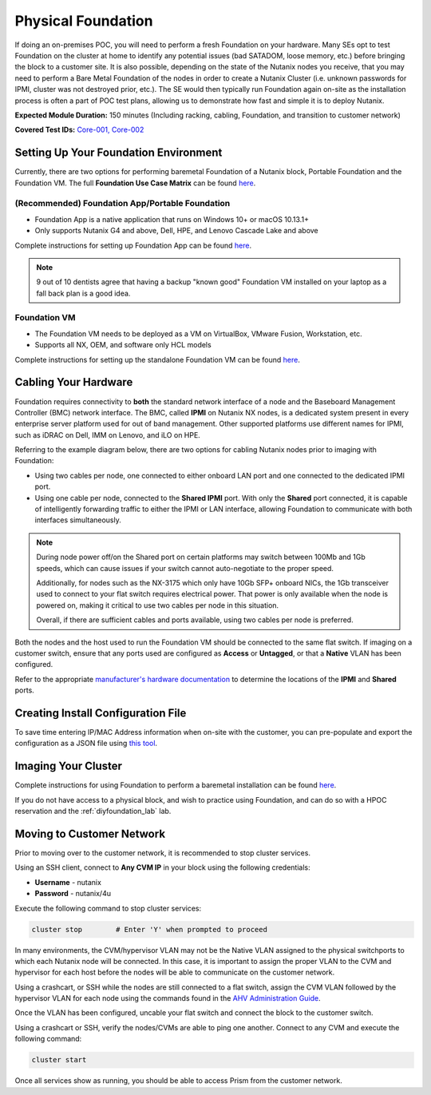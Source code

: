 .. _foundation:

-------------------
Physical Foundation
-------------------

If doing an on-premises POC, you will need to perform a fresh Foundation on your hardware. Many SEs opt to test Foundation on the cluster at home to identify any potential issues (bad SATADOM, loose memory, etc.) before bringing the block to a customer site. It is also possible, depending on the state of the Nutanix nodes you receive, that you may need to perform a Bare Metal Foundation of the nodes in order to create a Nutanix Cluster (i.e. unknown passwords for IPMI, cluster was not destroyed prior, etc.).  The SE would then typically run Foundation again on-site as the installation process is often a part of POC test plans, allowing us to demonstrate how fast and simple it is to deploy Nutanix.

**Expected Module Duration:** 150 minutes (Including racking, cabling, Foundation, and transition to customer network)

**Covered Test IDs:** `Core-001, Core-002 <https://confluence.eng.nutanix.com:8443/display/SEW/Official+Nutanix+POC+Guide+-+INTERNAL>`_

Setting Up Your Foundation Environment
++++++++++++++++++++++++++++++++++++++

Currently, there are two options for performing baremetal Foundation of a Nutanix block, Portable Foundation and the Foundation VM. The full **Foundation Use Case Matrix** can be found `here <https://portal.nutanix.com/page/documents/details/?targetId=Field-Installation-Guide-v4-5%3Av45-features-compatibility-matrix-r.html>`_.

(Recommended) Foundation App/Portable Foundation
.................................

- Foundation App is a native application that runs on Windows 10+ or macOS 10.13.1+
- Only supports Nutanix G4 and above, Dell, HPE, and Lenovo Cascade Lake and above

Complete instructions for setting up Foundation App can be found `here <https://portal.nutanix.com/page/documents/details?targetId=Field-Installation-Guide-v4_5:v45-portable-foundation-app-c.html>`_.

.. note::

   9 out of 10 dentists agree that having a backup "known good" Foundation VM installed on your laptop as a fall back plan is a good idea.

Foundation VM
.............

- The Foundation VM needs to be deployed as a VM on VirtualBox, VMware Fusion, Workstation, etc.
- Supports all NX, OEM, and software only HCL models

Complete instructions for setting up the standalone Foundation VM can be found `here <https://portal.nutanix.com/page/documents/details?targetId=Field-Installation-Guide-v4_5:Prepare%20Bare-Metal%20Nodes%20for%20Imaging>`_.

Cabling Your Hardware
+++++++++++++++++++++

Foundation requires connectivity to **both** the standard network interface of a node and the Baseboard Management Controller (BMC) network interface. The BMC, called **IPMI** on Nutanix NX nodes, is a dedicated system present in every enterprise server platform used for out of band management. Other supported platforms use different names for IPMI, such as iDRAC on Dell, IMM on Lenovo, and iLO on HPE.

Referring to the example diagram below, there are two options for cabling Nutanix nodes prior to imaging with Foundation:

- Using two cables per node, one connected to either onboard LAN port and one connected to the dedicated IPMI port.
- Using one cable per node, connected to the **Shared IPMI** port. With only the **Shared** port connected, it is capable of intelligently forwarding traffic to either the IPMI or LAN interface, allowing Foundation to communicate with both interfaces simultaneously.

.. figure:: images/back-panel.png

.. note::

  During node power off/on the Shared port on certain platforms may switch between 100Mb and 1Gb speeds, which can cause issues if your switch cannot auto-negotiate to the proper speed.

  Additionally, for nodes such as the NX-3175 which only have 10Gb SFP+ onboard NICs, the 1Gb transceiver used to connect to your flat switch requires electrical power. That power is only available when the node is powered on, making it critical to use two cables per node in this situation.

  Overall, if there are sufficient cables and ports available, using two cables per node is preferred.

Both the nodes and the host used to run the Foundation VM should be connected to the same flat switch. If imaging on a customer switch, ensure that any ports used are configured as **Access** or **Untagged**, or that a **Native** VLAN has been configured.

Refer to the appropriate `manufacturer's hardware documentation <https://portal.nutanix.com/#/page/docs/list?type=hardware>`_ to determine the locations of the **IPMI** and **Shared** ports.

Creating Install Configuration File
+++++++++++++++++++++++++++++++++++

To save time entering IP/MAC Address information when on-site with the customer, you can pre-populate and export the configuration as a JSON file using `this tool <https://install.nutanix.com>`_.

Imaging Your Cluster
++++++++++++++++++++

Complete instructions for using Foundation to perform a baremetal installation can be found `here <https://portal.nutanix.com/page/documents/details?targetId=Field-Installation-Guide-v4_5:Field-Installation-Guide-v4_5>`_.

If you do not have access to a physical block, and wish to practice using Foundation, and can do so with a HPOC reservation and the :ref:`diyfoundation_lab` lab.

Moving to Customer Network
++++++++++++++++++++++++++

Prior to moving over to the customer network, it is recommended to stop cluster services.

Using an SSH client, connect to **Any CVM IP** in your block using the following credentials:

- **Username** - nutanix
- **Password** - nutanix/4u

Execute the following command to stop cluster services:

.. code-block:: bash

  cluster stop        # Enter 'Y' when prompted to proceed

In many environments, the CVM/hypervisor VLAN may not be the Native VLAN assigned to the physical switchports to which each Nutanix node will be connected. In this case, it is important to assign the proper VLAN to the CVM and hypervisor for each host before the nodes will be able to communicate on the customer network.

Using a crashcart, or SSH while the nodes are still connected to a flat switch, assign the CVM VLAN followed by the hypervisor VLAN for each node using the commands found in the `AHV Administration Guide <https://portal.nutanix.com/page/documents/details?targetId=AHV-Admin-Guide-v5_17:ahv-acr-nw-segmentation-c.html>`_.

Once the VLAN has been configured, uncable your flat switch and connect the block to the customer switch.

Using a crashcart or SSH, verify the nodes/CVMs are able to ping one another. Connect to any CVM and execute the following command:

.. code-block:: bash

  cluster start

Once all services show as running, you should be able to access Prism from the customer network.

